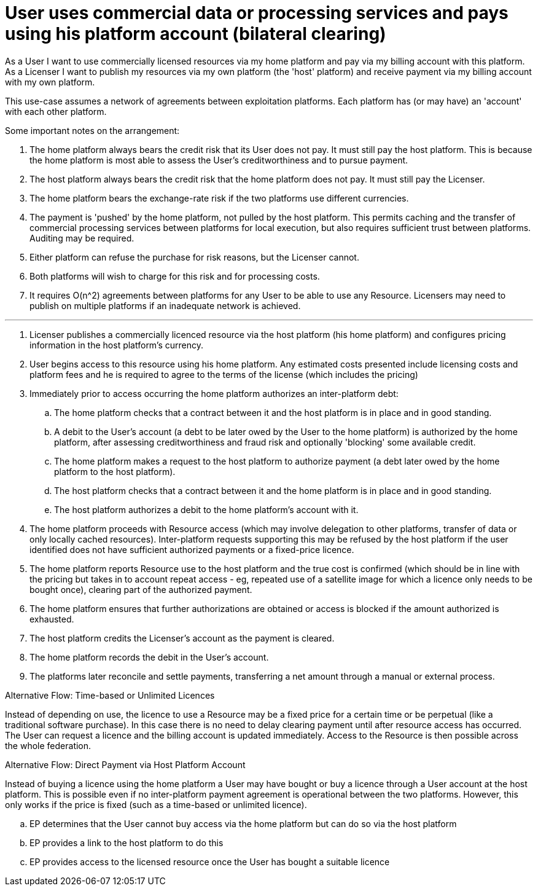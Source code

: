 
= User uses commercial data or processing services and pays using his platform account (bilateral clearing)

As a User I want to use commercially licensed resources via my home platform and pay via my billing account with this platform. As a Licenser I want to publish my resources via my own platform (the 'host' platform) and receive payment via my billing account with my own platform.

This use-case assumes a network of agreements between exploitation platforms. Each platform has (or may have) an 'account' with each other platform.

Some important notes on the arrangement:

. The home platform always bears the credit risk that its User does not pay. It must still pay the host platform. This is because the home platform is most able to assess the User's creditworthiness and to pursue payment.
. The host platform always bears the credit risk that the home platform does not pay. It must still pay the Licenser.
. The home platform bears the exchange-rate risk if the two platforms use different currencies.
. The payment is 'pushed' by the home platform, not pulled by the host platform. This permits caching and the transfer of commercial processing services between platforms for local execution, but also requires sufficient trust between platforms. Auditing may be required.
. Either platform can refuse the purchase for risk reasons, but the Licenser cannot.
. Both platforms will wish to charge for this risk and for processing costs.
. It requires O(n^2) agreements between platforms for any User to be able to use any Resource. Licensers may need to publish on multiple platforms if an inadequate network is achieved.


'''

. Licenser publishes a commercially licenced resource via the host platform (his home platform) and configures pricing information in the host platform's currency.
. User begins access to this resource using his home platform. Any estimated costs presented include licensing costs and platform fees and he is required to agree to the terms of the license (which includes the pricing)
. Immediately prior to access occurring the home platform authorizes an inter-platform debt:
  .. The home platform checks that a contract between it and the host platform is in place and in good standing.
  .. A debit to the User's account (a debt to be later owed by the User to the home platform) is authorized by the home platform, after assessing creditworthiness and fraud risk and optionally 'blocking' some available credit.
  .. The home platform makes a request to the host platform to authorize payment (a debt later owed by the home platform to the host platform).
  .. The host platform checks that a contract between it and the home platform is in place and in good standing.
  .. The host platform authorizes a debit to the home platform's account with it.
. The home platform proceeds with Resource access (which may involve delegation to other platforms, transfer of data or only locally cached resources). Inter-platform requests supporting this may be refused by the host platform if the user identified does not have sufficient authorized payments or a fixed-price licence.
. The home platform reports Resource use to the host platform and the true cost is confirmed (which should be in line with the pricing but takes in to account repeat access - eg, repeated use of a satellite image for which a licence only needs to be bought once), clearing part of the authorized payment.
. The home platform ensures that further authorizations are obtained or access is blocked if the amount authorized is exhausted.
. The host platform credits the Licenser's account as the payment is cleared.
. The home platform records the debit in the User's account.
. The platforms later reconcile and settle payments, transferring a net amount through a manual or external process.


[[aflow-mediated-billing-time-based-licence, Time-based or Unlimited Licences]]
.Alternative Flow: Time-based or Unlimited Licences

Instead of depending on use, the licence to use a Resource may be a fixed price for a certain time or be perpetual (like a traditional software purchase). In this case there is no need to delay clearing payment until after resource access has occurred. The User can request a licence and the billing account is updated immediately. Access to the Resource is then possible across the whole federation.

[[aflow-mediated-billing-direct-to-host, Direct Payment via Host Platform Account]]
.Alternative Flow: Direct Payment via Host Platform Account

Instead of buying a licence using the home platform a User may have bought or buy a licence through a User account at the host platform. This is possible even if no inter-platform payment agreement is operational between the two platforms. However, this only works if the price is fixed (such as a time-based or unlimited licence).

.. EP determines that the User cannot buy access via the home platform but can do so via the host platform
.. EP provides a link to the host platform to do this
.. EP provides access to the licensed resource once the User has bought a suitable licence
